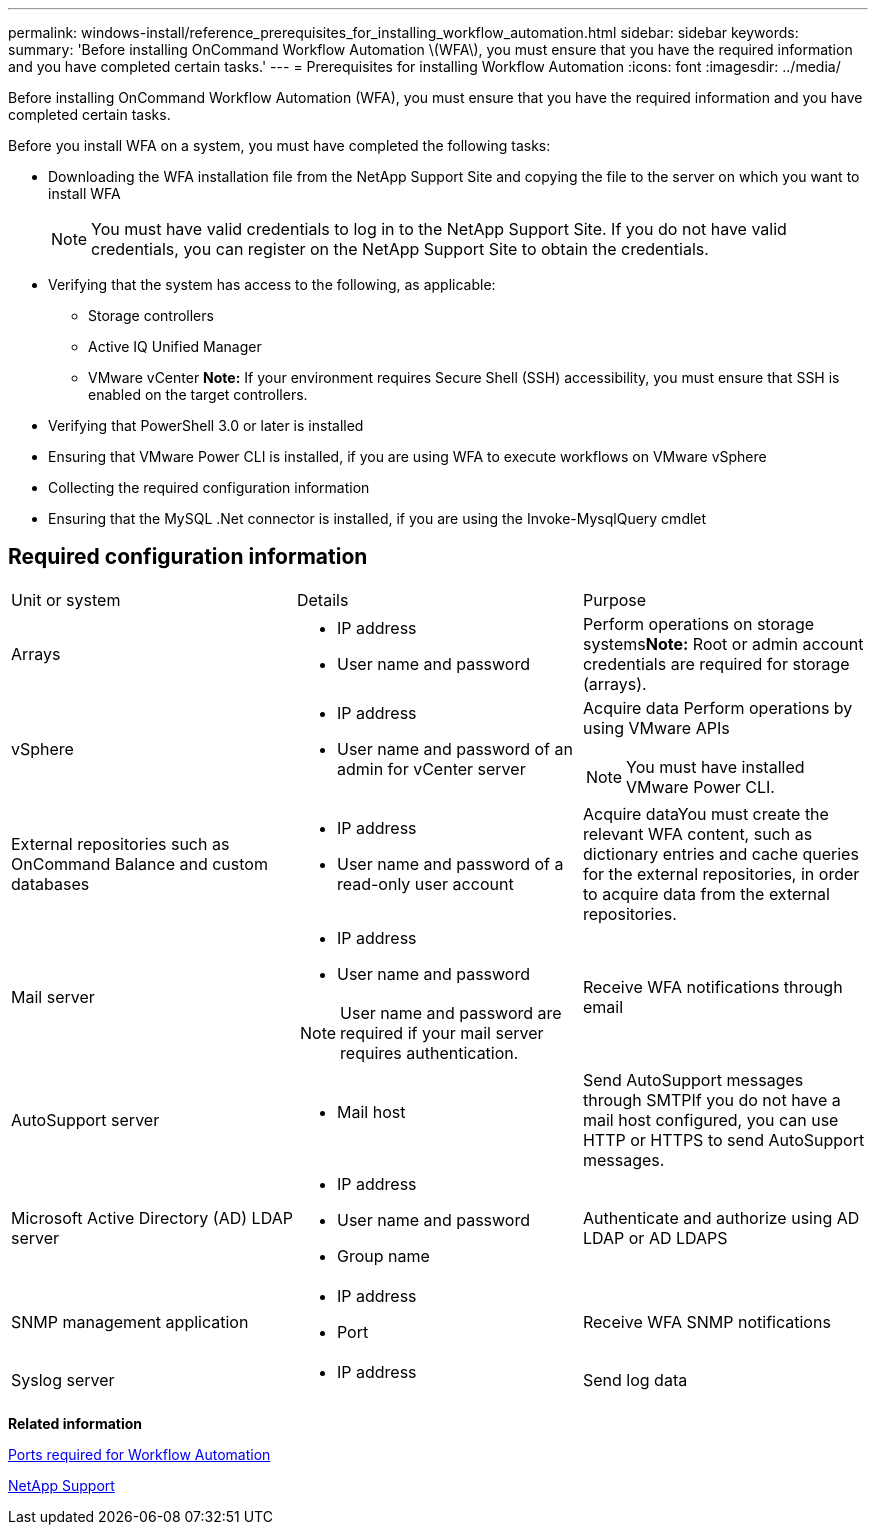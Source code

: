 ---
permalink: windows-install/reference_prerequisites_for_installing_workflow_automation.html
sidebar: sidebar
keywords: 
summary: 'Before installing OnCommand Workflow Automation \(WFA\), you must ensure that you have the required information and you have completed certain tasks.'
---
= Prerequisites for installing Workflow Automation
:icons: font
:imagesdir: ../media/

[.lead]
Before installing OnCommand Workflow Automation (WFA), you must ensure that you have the required information and you have completed certain tasks.

Before you install WFA on a system, you must have completed the following tasks:

* Downloading the WFA installation file from the NetApp Support Site and copying the file to the server on which you want to install WFA
+
NOTE: You must have valid credentials to log in to the NetApp Support Site. If you do not have valid credentials, you can register on the NetApp Support Site to obtain the credentials.

* Verifying that the system has access to the following, as applicable:
 ** Storage controllers
 ** Active IQ Unified Manager
 ** VMware vCenter
*Note:* If your environment requires Secure Shell (SSH) accessibility, you must ensure that SSH is enabled on the target controllers.
* Verifying that PowerShell 3.0 or later is installed
* Ensuring that VMware Power CLI is installed, if you are using WFA to execute workflows on VMware vSphere
* Collecting the required configuration information
* Ensuring that the MySQL .Net connector is installed, if you are using the Invoke-MysqlQuery cmdlet

== Required configuration information

|===
| Unit or system| Details| Purpose
a|
Arrays
a|

* IP address
* User name and password

a|
Perform operations on storage systems**Note:** Root or admin account credentials are required for storage (arrays).

a|
vSphere
a|

* IP address
* User name and password of an admin for vCenter server

a|
Acquire data Perform operations by using VMware APIs

NOTE: You must have installed VMware Power CLI.

a|
External repositories such as OnCommand Balance and custom databases
a|

* IP address
* User name and password of a read-only user account

a|
Acquire dataYou must create the relevant WFA content, such as dictionary entries and cache queries for the external repositories, in order to acquire data from the external repositories.

a|
Mail server
a|

* IP address
* User name and password

NOTE: User name and password are required if your mail server requires authentication.

a|
Receive WFA notifications through email
a|
AutoSupport server
a|

* Mail host

a|
Send AutoSupport messages through SMTPIf you do not have a mail host configured, you can use HTTP or HTTPS to send AutoSupport messages.

a|
Microsoft Active Directory (AD) LDAP server
a|

* IP address
* User name and password
* Group name

a|
Authenticate and authorize using AD LDAP or AD LDAPS
a|
SNMP management application
a|

* IP address
* Port

a|
Receive WFA SNMP notifications
a|
Syslog server
a|

* IP address

a|
Send log data
|===
*Related information*

xref:reference_ports_required_for_oncommand_workflow_automation.adoc[Ports required for Workflow Automation]

https://mysupport.netapp.com/site/[NetApp Support]
